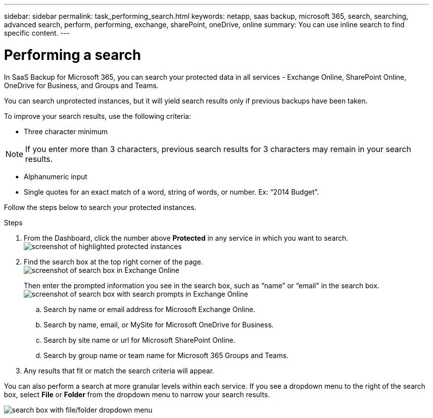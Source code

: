 ---
sidebar: sidebar
permalink: task_performing_search.html
keywords: netapp, saas backup, microsoft 365, search, searching, advanced search, perform, performing, exchange, sharePoint, oneDrive, online
summary: You can use inline search to find specific content.
---

= Performing a search
:hardbreaks:
:nofooter:
:icons: font
:linkattrs:
:imagesdir: ./media/

[.lead]
In SaaS Backup for Microsoft 365, you can search your protected data in all services - Exchange Online, SharePoint Online, OneDrive for Business, and Groups and Teams.

You can search unprotected instances, but it will yield search results only if previous backups have been taken.

To improve your search results, use the following criteria:

*	Three character minimum

NOTE: If you enter more than 3 characters, previous search results for 3 characters may remain in your search results.

*	Alphanumeric input
*	Single quotes for an exact match of a word, string of words, or number. Ex: “2014 Budget”.

Follow the steps below to search your protected instances.

.Steps
. From the Dashboard, click the number above *Protected* in any service in which you want to search.
image:number_protected_unprotected_highlight_protected.gif[screenshot of highlighted protected instances]
. Find the search box at the top right corner of the page.
image:search_box_exchange.png[screenshot of search box in Exchange Online]
+
Then enter the prompted information you see in the search box, such as “name” or “email" in the search box.
image:search_box_exchange_prompts.png[screenshot of search box with search prompts in Exchange Online]
+
.. Search by name or email address for Microsoft Exchange Online.
.. Search by name, email, or MySite for Microsoft OneDrive for Business.
.. Search by site name or url for Microsoft SharePoint Online.
.. Search by group name or team name for Microsoft 365 Groups and Teams.
. Any results that fit or match the search criteria will appear.

You can also perform a search at more granular levels within each service. If you see a dropdown menu to the right of the search box, select *File* or *Folder* from the dropdown menu to narrow your search results.

image:search_box_dropdown_menu_file&folder.png[search box with file/folder dropdown menu]
